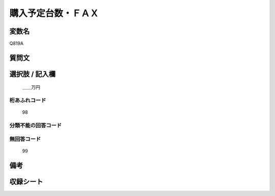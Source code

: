 .. title:: Q819A
.. rst-cllass:: item
====================================================================================================
購入予定台数・ＦＡＸ
====================================================================================================

.. rst-class:: varname
変数名
==================

Q819A

.. rst-class:: question
質問文
==================



.. rst-class:: answer
選択肢 / 記入欄
======================

  ＿＿万円



.. rst-class:: overflow
桁あふれコード
-------------------------------
  98


.. rst-class:: not_available
分類不能の回答コード
-------------------------------------
  


.. rst-class:: not_available
無回答コード
-------------------------------------
  99


.. rst-class:: bikou
備考
==================



.. rst-class:: include_sheet
収録シート
=======================================
.. hlist::
   :columns: 3
   
   
   * p3_3
   
   * p4_3
   
   * p5a_3
   
   * p6_3
   
   * p7_3
   
   * p8_3
   
   * p9_3
   
   * p10_3
   
   


.. index:: Q819A